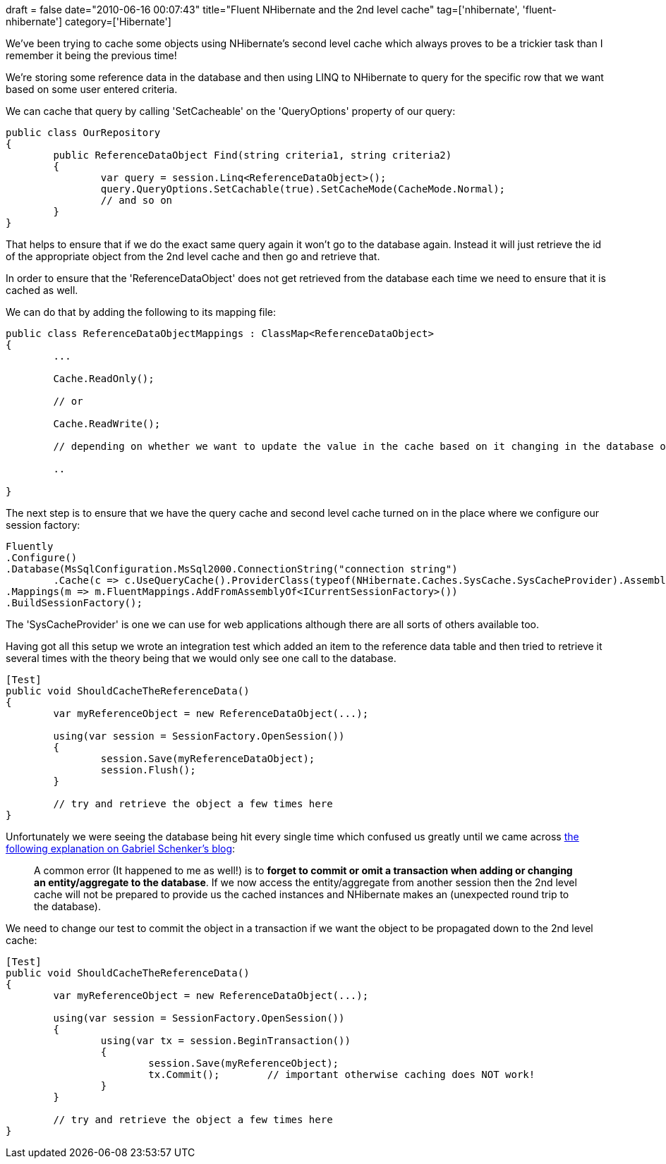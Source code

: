 +++
draft = false
date="2010-06-16 00:07:43"
title="Fluent NHibernate and the 2nd level cache"
tag=['nhibernate', 'fluent-nhibernate']
category=['Hibernate']
+++

We've been trying to cache some objects using NHibernate's second level cache which always proves to be a trickier task than I remember it being the previous time!

We're storing some reference data in the database and then using LINQ to NHibernate to query for the specific row that we want based on some user entered criteria.

We can cache that query by calling 'SetCacheable' on the 'QueryOptions' property of our query:

[source,csharp]
----

public class OurRepository
{
	public ReferenceDataObject Find(string criteria1, string criteria2)
	{
		var query = session.Linq<ReferenceDataObject>();
		query.QueryOptions.SetCachable(true).SetCacheMode(CacheMode.Normal);
		// and so on
	}
}
----

That helps to ensure that if we do the exact same query again it won't go to the database again. Instead it will just retrieve the id of the appropriate object from the 2nd level cache and then go and retrieve that.

In order to ensure that the 'ReferenceDataObject' does not get retrieved from the database each time we need to ensure that it is cached as well.

We can do that by adding the following to its mapping file:

[source,csharp]
----

public class ReferenceDataObjectMappings : ClassMap<ReferenceDataObject>
{
	...

	Cache.ReadOnly();

	// or

	Cache.ReadWrite();

	// depending on whether we want to update the value in the cache based on it changing in the database or not

	..

}
----

The next step is to ensure that we have the query cache and second level cache turned on in the place where we configure our session factory:

[source,csharp]
----

Fluently
.Configure()
.Database(MsSqlConfiguration.MsSql2000.ConnectionString("connection string")
	.Cache(c => c.UseQueryCache().ProviderClass(typeof(NHibernate.Caches.SysCache.SysCacheProvider).AssemblyQualifiedName)))
.Mappings(m => m.FluentMappings.AddFromAssemblyOf<ICurrentSessionFactory>())
.BuildSessionFactory();
----

The 'SysCacheProvider' is one we can use for web applications although there are all sorts of others available too.

Having got all this setup we wrote an integration test which added an item to the reference data table and then tried to retrieve it several times with the theory being that we would only see one call to the database.

[source,csharp]
----

[Test]
public void ShouldCacheTheReferenceData()
{
	var myReferenceObject = new ReferenceDataObject(...);
	
	using(var session = SessionFactory.OpenSession())
	{
		session.Save(myReferenceDataObject);
		session.Flush();
	}
	
	// try and retrieve the object a few times here
}
----

Unfortunately we were seeing the database being hit every single time which confused us greatly until we came across  http://blogs.hibernatingrhinos.com/nhibernate/archive/2008/11/09/first-and-second-level-caching-in-nhibernate.aspx[the following explanation on Gabriel Schenker's blog]:

____
A common error (It happened to me as well!) is to *forget to commit or omit a transaction when adding or changing an entity/aggregate to the database*. If we now access the entity/aggregate from another session then the 2nd level cache will not be prepared to provide us the cached instances and NHibernate makes an (unexpected round trip to the database).
____

We need to change our test to commit the object in a transaction if we want the object to be propagated down to the 2nd level cache:

[source,csharp]
----

[Test]
public void ShouldCacheTheReferenceData()
{
	var myReferenceObject = new ReferenceDataObject(...);
	
	using(var session = SessionFactory.OpenSession())
	{
		using(var tx = session.BeginTransaction())
		{
    			session.Save(myReferenceObject);
    			tx.Commit();        // important otherwise caching does NOT work!
		}
	}
	
	// try and retrieve the object a few times here
}
----
